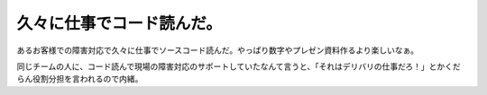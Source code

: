 久々に仕事でコード読んだ。
==========================

あるお客様での障害対応で久々に仕事でソースコード読んだ。やっぱり数字やプレゼン資料作るより楽しいなぁ。

同じチームの人に、コード読んで現場の障害対応のサポートしていたなんて言うと、「それはデリバリの仕事だろ！」とかくだらん役割分担を言われるので内緒。






.. author:: default
.. categories:: work
.. tags::
.. comments::
